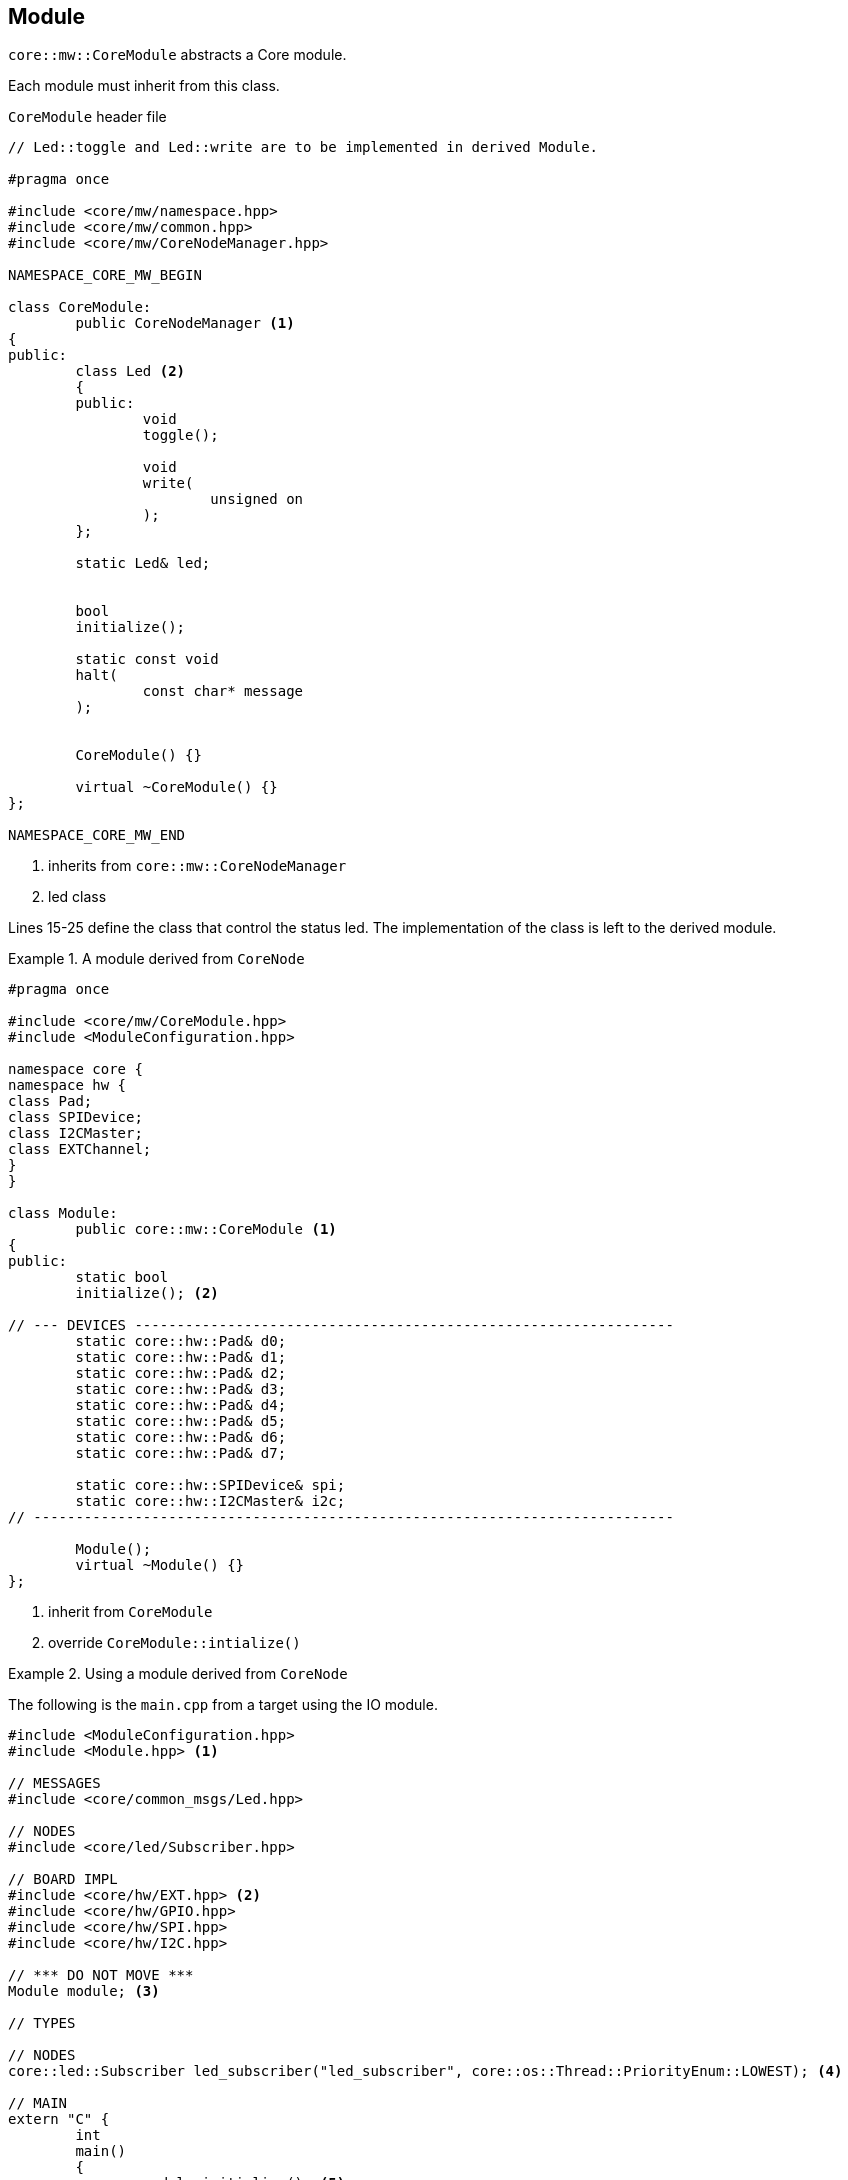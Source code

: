[[middleware-module]]
== Module
`core::mw::CoreModule` abstracts a Core module. 

Each module must inherit from this class.

.`CoreModule` header file
[source,cpp,numbered]
----
// Led::toggle and Led::write are to be implemented in derived Module.

#pragma once

#include <core/mw/namespace.hpp>
#include <core/mw/common.hpp>
#include <core/mw/CoreNodeManager.hpp>

NAMESPACE_CORE_MW_BEGIN

class CoreModule:
	public CoreNodeManager <1>
{
public:
	class Led <2>
	{
	public:
		void
		toggle();

		void
		write(
			unsigned on
		);
	};

	static Led& led;


	bool
	initialize();

	static const void
	halt(
		const char* message
	);


	CoreModule() {}

	virtual ~CoreModule() {}
};

NAMESPACE_CORE_MW_END
----
<1> inherits from `core::mw::CoreNodeManager`
<2> led class

Lines 15-25 define the class that control the status led.
The implementation of the class is left to the derived module.


.A module derived from `CoreNode`
=================
[source,cpp,numbered]
----
#pragma once

#include <core/mw/CoreModule.hpp>
#include <ModuleConfiguration.hpp>

namespace core {
namespace hw {
class Pad;
class SPIDevice;
class I2CMaster;
class EXTChannel;
}
}

class Module:
	public core::mw::CoreModule <1>
{
public:
	static bool
	initialize(); <2>

// --- DEVICES ----------------------------------------------------------------
	static core::hw::Pad& d0;
	static core::hw::Pad& d1;
	static core::hw::Pad& d2;
	static core::hw::Pad& d3;
	static core::hw::Pad& d4;
	static core::hw::Pad& d5;
	static core::hw::Pad& d6;
	static core::hw::Pad& d7;

	static core::hw::SPIDevice& spi;
	static core::hw::I2CMaster& i2c;
// ----------------------------------------------------------------------------

	Module();
	virtual ~Module() {}
};
----
<1> inherit from `CoreModule`
<2> override `CoreModule::intialize()`
=================

.Using a module derived from `CoreNode`
=================
The following is the `main.cpp` from a target using the IO module.

[source,cpp,numbered]
----
#include <ModuleConfiguration.hpp>
#include <Module.hpp> <1>

// MESSAGES
#include <core/common_msgs/Led.hpp>

// NODES
#include <core/led/Subscriber.hpp>

// BOARD IMPL
#include <core/hw/EXT.hpp> <2>
#include <core/hw/GPIO.hpp>
#include <core/hw/SPI.hpp>
#include <core/hw/I2C.hpp>

// *** DO NOT MOVE ***
Module module; <3>

// TYPES

// NODES
core::led::Subscriber led_subscriber("led_subscriber", core::os::Thread::PriorityEnum::LOWEST); <4>

// MAIN
extern "C" {
	int
	main()
	{
		module.initialize(); <5>

		// Led subscriber node
		core::led::SubscriberConfiguration led_subscriber_configuration;
		led_subscriber_configuration.topic = "led";
		led_subscriber.setConfiguration(led_subscriber_configuration); <6>
		module.add(led_subscriber); <7>

		// Setup and run
		module.setup(); <8>
		module.run(); <9>

		// Is everything going well?
		for (;;) {
			if (!module.isOk()) { <10>
				module.halt("This must not happen!");
			}

			core::os::Thread::sleep(core::os::Time::ms(500));
		}

		return core::os::Thread::OK;
	    }
}


----
<1> include the header file for the derived module
<2> include the implementation of the forward declarations in `Module.hpp`
<3> module instance
<4> nodes instances
<5> initialize the module
<6> configure the nodes
<7> add nodes to the module
<8> setup the nodes
<9> run the nodes
<10> check that everything is ok
=================
